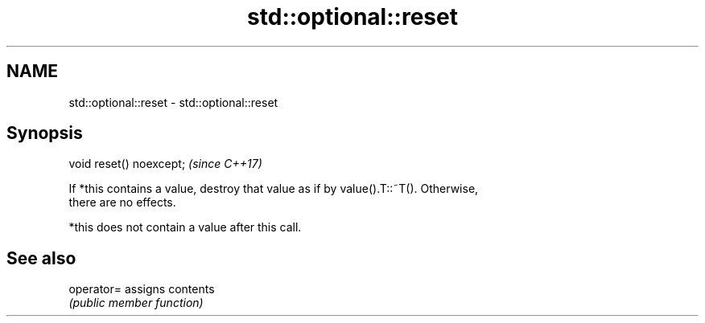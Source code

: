 .TH std::optional::reset 3 "2020.11.17" "http://cppreference.com" "C++ Standard Libary"
.SH NAME
std::optional::reset \- std::optional::reset

.SH Synopsis
   void reset() noexcept;  \fI(since C++17)\fP

   If *this contains a value, destroy that value as if by value().T::~T(). Otherwise,
   there are no effects.

   *this does not contain a value after this call.

.SH See also

   operator= assigns contents
             \fI(public member function)\fP 
